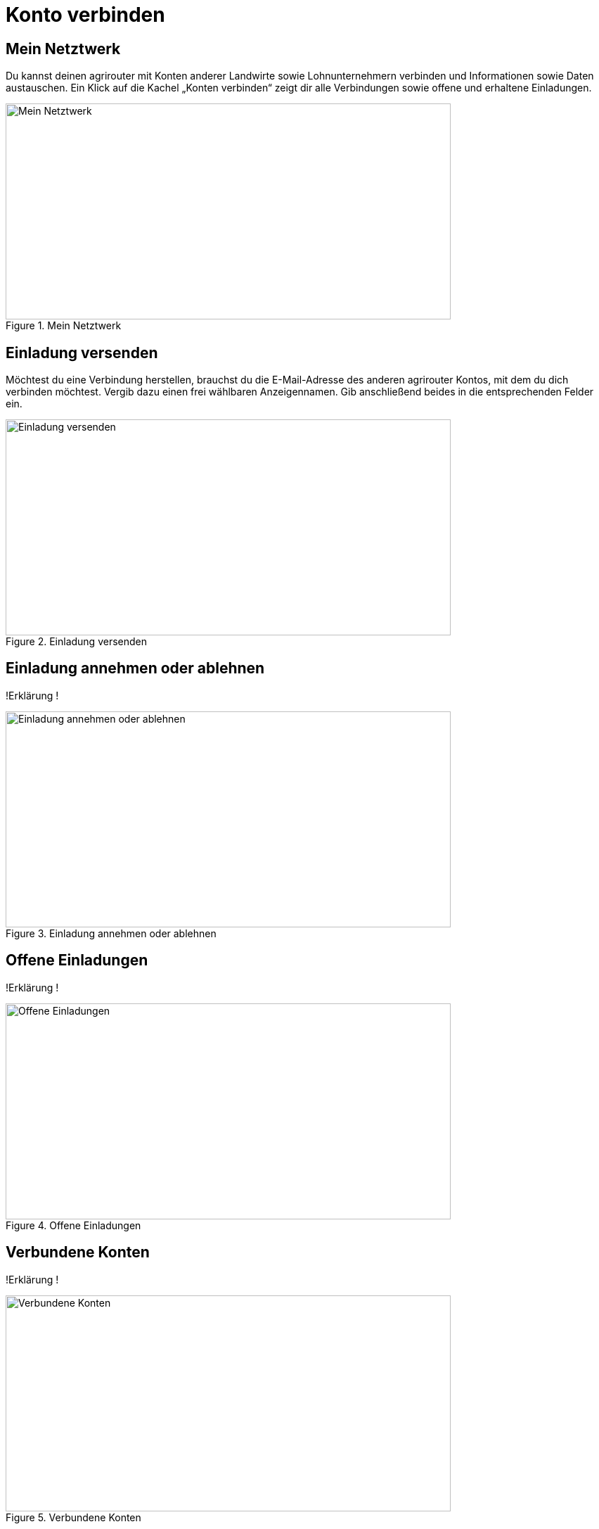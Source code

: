 :imagesdir: _images/

= Konto verbinden

//Publishing and Subskription erklären
//Maschinen mit live Telemetrie 
//Datenfluss ein / aus
//Externe Maschinen

== Mein Netztwerk

Du kannst deinen agrirouter mit Konten anderer Landwirte sowie Lohnunternehmern verbinden und Informationen sowie Daten austauschen.
Ein Klick auf die Kachel „Konten verbinden“ zeigt dir alle Verbindungen sowie offene und erhaltene Einladungen. 

.Mein Netztwerk
image::account_pairing_dashboard.png[Mein Netztwerk,633,307]


== Einladung versenden

Möchtest du eine Verbindung herstellen, brauchst du die E-Mail-Adresse des anderen agrirouter Kontos, mit dem du dich verbinden möchtest. 
Vergib dazu einen frei wählbaren Anzeigennamen. Gib anschließend beides in die entsprechenden Felder ein.

.Einladung versenden
image::account_pairing_dashboard.png[Einladung versenden,633,307]

== Einladung annehmen oder ablehnen

!Erklärung !

.Einladung annehmen oder ablehnen
image::account_pairing_dashboard.png[Einladung annehmen oder ablehnen,633,307]


== Offene Einladungen

!Erklärung !

.Offene Einladungen
image::account_pairing_dashboard.png[Offene Einladungen,633,307]


== Verbundene Konten

!Erklärung !

.Verbundene Konten
image::account_pairing_dashboard.png[Verbundene Konten,633,307]


== Verbundung aufheben

!Erklärung !

.Verbundung aufheben
image::account_pairing_dashboard.png[Verbundung aufheben,633,307]



== Datenfluss ein bzw. ausschalten

Schalte dazu über den entsprechenden Button den Datenfluss ein bzw. aus. Den Datenfluss zwischen zwei verbundenen agrirouter Konten legst du durch Routen (siehe Menüpunkt „Routing“) fest. 

!Erklärung !

.Datenfluss ein bzw. ausschalten
image::account_pairing_dashboard.png[Datenfluss ein bzw. ausschalten,633,307]



== alter Text!!!

 
Schalte dazu über den entsprechenden Button den Datenfluss ein bzw. aus. Den Datenfluss zwischen zwei verbundenen agrirouter Konten legst du durch Routen (siehe Menüpunkt „Routing“) fest. 
Ein Klick auf die Kachel „Konten verbinden“ zeigt dir alle Verbindungen sowie offene und erhaltene Einladungen. 

Möchtest du eine Verbindung herstellen, brauchst du die E-Mail-Adresse des anderen agrirouter Kontos, mit dem du dich verbinden möchtest. 
Vergib dazu einen frei wählbaren Anzeigennamen. Gib anschließend beides in die entsprechenden Felder ein. In der Rubrik „Offene Einladungen“ siehst du sofort deine Anfrage. 
Möchtest du die Verbindung doch nicht herstellen, kannst du deine Anfrage wieder aufheben.


Dieses Verfahren funktioniert auch umgekehrt. Wenn sich jemand mit dir bzw. deinem agrirouter Konto verbinden möchte, erhältst du eine Einladung per E-Mail. 
Sobald du diese Einladung durch Anklicken öffnest, landest du direkt auf deiner agrirouter Startseite. 
Dort kannst du die Einladung in der Rubrik “Empfangene Einladungen“ ansehen, annehmen oder ablehnen.
